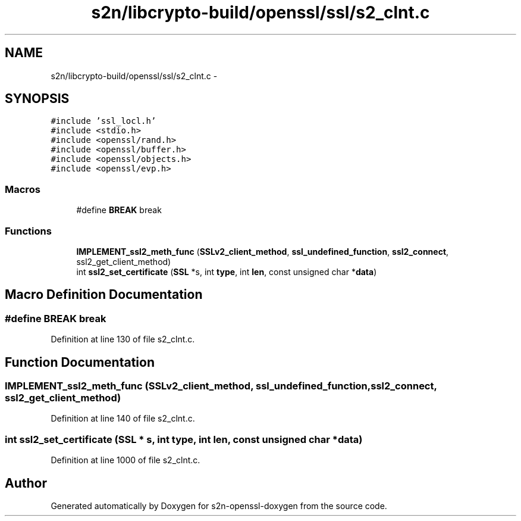 .TH "s2n/libcrypto-build/openssl/ssl/s2_clnt.c" 3 "Thu Jun 30 2016" "s2n-openssl-doxygen" \" -*- nroff -*-
.ad l
.nh
.SH NAME
s2n/libcrypto-build/openssl/ssl/s2_clnt.c \- 
.SH SYNOPSIS
.br
.PP
\fC#include 'ssl_locl\&.h'\fP
.br
\fC#include <stdio\&.h>\fP
.br
\fC#include <openssl/rand\&.h>\fP
.br
\fC#include <openssl/buffer\&.h>\fP
.br
\fC#include <openssl/objects\&.h>\fP
.br
\fC#include <openssl/evp\&.h>\fP
.br

.SS "Macros"

.in +1c
.ti -1c
.RI "#define \fBBREAK\fP   break"
.br
.in -1c
.SS "Functions"

.in +1c
.ti -1c
.RI "\fBIMPLEMENT_ssl2_meth_func\fP (\fBSSLv2_client_method\fP, \fBssl_undefined_function\fP, \fBssl2_connect\fP, ssl2_get_client_method)"
.br
.ti -1c
.RI "int \fBssl2_set_certificate\fP (\fBSSL\fP *s, int \fBtype\fP, int \fBlen\fP, const unsigned char *\fBdata\fP)"
.br
.in -1c
.SH "Macro Definition Documentation"
.PP 
.SS "#define BREAK   break"

.PP
Definition at line 130 of file s2_clnt\&.c\&.
.SH "Function Documentation"
.PP 
.SS "IMPLEMENT_ssl2_meth_func (\fBSSLv2_client_method\fP, \fBssl_undefined_function\fP, \fBssl2_connect\fP, ssl2_get_client_method)"

.PP
Definition at line 140 of file s2_clnt\&.c\&.
.SS "int ssl2_set_certificate (\fBSSL\fP * s, int type, int len, const unsigned char * data)"

.PP
Definition at line 1000 of file s2_clnt\&.c\&.
.SH "Author"
.PP 
Generated automatically by Doxygen for s2n-openssl-doxygen from the source code\&.
